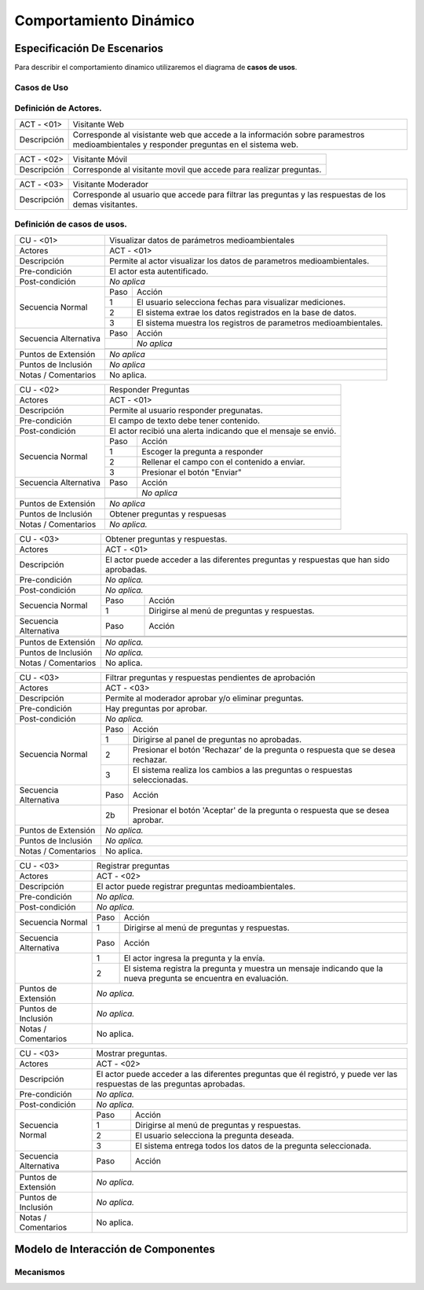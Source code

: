Comportamiento Dinámico
=====================

Especificación De Escenarios
~~~~~~~~~~~~~~~~~~~~~~~~~~~~

Para describir el comportamiento dinamico utilizaremos el diagrama de **casos de usos**.


Casos de Uso
------------

.. image:: images/DiagramaDeCasosDeUsov2.jpg
    :scale: 70 %
    :align: center
    
    
    
        
    
Definición de **Actores**.
--------------------------------   
+------------------------+----------------------------------------------------------+
|  ACT - <01>            | Visitante Web                                            |
+------------------------+----------------------------------------------------------+
|  Descripción           |  Corresponde al visistante web que accede a la           |
|                        |  información sobre paramestros medioambientales y        |
|                        |  responder preguntas en el sistema web.                  |
+------------------------+----------------------------------------------------------+


+------------------------+----------------------------------------------------------+
|  ACT - <02>            | Visitante Móvil                                          |
+------------------------+----------------------------------------------------------+
|  Descripción           | Corresponde al visitante movil que accede para realizar  |
|                        | preguntas.                                               |
+------------------------+----------------------------------------------------------+


+------------------------+----------------------------------------------------------+
|  ACT - <03>            | Visitante Moderador                                      |
+------------------------+----------------------------------------------------------+
|  Descripción           |  Corresponde al usuario que accede para filtrar las      |
|                        |  preguntas y las respuestas de los demas visitantes.     |
+------------------------+----------------------------------------------------------+

    
Definición de **casos de usos**.
--------------------------------

+------------------------+----------------------------------------------------------+
|  CU - <01>             |   Visualizar datos de parámetros medioambientales        |
+------------------------+----------------------------------------------------------+
|  Actores               |      ACT - <01>                                          |
+------------------------+----------------------------------------------------------+
|  Descripción           | Permite al actor visualizar los datos de parametros      |
|                        | medioambientales.                                        |
+------------------------+----------------------------------------------------------+
| Pre-condición          | El actor esta autentificado.                             |
+------------------------+----------------------------------------------------------+
| Post-condición         | *No aplica*                                              |
+------------------------+-----+----------------------------------------------------+
| Secuencia Normal       |Paso | Acción                                             |
|                        +-----+----------------------------------------------------+
|                        |  1  | El usuario selecciona fechas para visualizar       |
|                        |     | mediciones.                                        |
|                        +-----+----------------------------------------------------+ 
|                        |  2  | El sistema extrae los datos registrados en la base |
|                        |     | de datos.                                          |
+                        +-----+----------------------------------------------------+
|                        |  3  | El sistema muestra los registros de parametros     |
|                        |     | medioambientales.                                  |
+------------------------+-----+----------------------------------------------------+
| Secuencia Alternativa  |Paso | Acción                                             |
+                        +-----+----------------------------------------------------+
|                        |     | *No aplica*                                        |
|                        +-----+----------------------------------------------------+
|                        |     |                                                    |
+------------------------+-----+----------------------------------------------------+
|Puntos de Extensión     | *No aplica*                                              |
+------------------------+----------------------------------------------------------+
|Puntos de Inclusión     | *No aplica*                                              |
+------------------------+----------------------------------------------------------+
|Notas / Comentarios     | No aplica.                                               |
+------------------------+----------------------------------------------------------+


+------------------------+----------------------------------------------------------+
|  CU - <02>             |   Responder Preguntas                                    |
+------------------------+----------------------------------------------------------+
|  Actores               |     ACT - <01>                                           |
+------------------------+----------------------------------------------------------+
|  Descripción           | Permite al usuario responder pregunatas.                 |
+------------------------+----------------------------------------------------------+
| Pre-condición          | El campo de texto debe tener contenido.                  |
+------------------------+----------------------------------------------------------+
| Post-condición         | El actor recibió una alerta indicando que el mensaje se  |
|                        | envió.                                                   |
+------------------------+-----+----------------------------------------------------+
| Secuencia Normal       |Paso | Acción                                             |
|                        +-----+----------------------------------------------------+
|                        |  1  | Escoger la pregunta a responder                    |
|                        +-----+----------------------------------------------------+ 
|                        |  2  | Rellenar el campo con el contenido a enviar.       |
|                        +-----+----------------------------------------------------+
|                        |  3  | Presionar el botón "Enviar"                        |
+------------------------+-----+----------------------------------------------------+
| Secuencia Alternativa  |Paso | Acción                                             |
+------------------------+-----+----------------------------------------------------+
|                        |     | *No aplica*                                        |
|                        +-----+----------------------------------------------------+
|                        |     |                                                    |
+------------------------+-----+----------------------------------------------------+
|Puntos de Extensión     | *No aplica*                                              |
+------------------------+----------------------------------------------------------+
|Puntos de Inclusión     |   Obtener preguntas y respuesas                          |
+------------------------+----------------------------------------------------------+
|Notas / Comentarios     | *No aplica.*                                             |
+------------------------+----------------------------------------------------------+


+------------------------+----------------------------------------------------------+
|  CU - <03>             |  Obtener preguntas y respuestas.                         |
+------------------------+----------------------------------------------------------+
|  Actores               |          ACT - <01>                                      |
+------------------------+----------------------------------------------------------+
|  Descripción           | El actor puede acceder a las diferentes preguntas y      |
|                        | respuestas que han sido aprobadas.                       |
+------------------------+----------------------------------------------------------+
| Pre-condición          | *No aplica.*                                             |
+------------------------+----------------------------------------------------------+
| Post-condición         | *No aplica.*                                             |
+------------------------+-----+----------------------------------------------------+
| Secuencia Normal       |Paso | Acción                                             |
|                        +-----+----------------------------------------------------+
|                        |  1  | Dirigirse al menú de preguntas y respuestas.       |
+------------------------+-----+----------------------------------------------------+
| Secuencia Alternativa  |Paso | Acción                                             |
+------------------------+-----+----------------------------------------------------+
|                        |     |                                                    |
|                        +-----+----------------------------------------------------+
|                        |     |                                                    |
+------------------------+-----+----------------------------------------------------+
|Puntos de Extensión     | *No aplica.*                                             |
+------------------------+----------------------------------------------------------+
|Puntos de Inclusión     |  *No aplica.*                                            |
+------------------------+----------------------------------------------------------+
|Notas / Comentarios     | No aplica.                                               |
+------------------------+----------------------------------------------------------+




+------------------------+----------------------------------------------------------+
|  CU - <03>             | Filtrar preguntas y respuestas pendientes de aprobación  |                                      
+------------------------+----------------------------------------------------------+
|  Actores               |     ACT - <03>                                           |
+------------------------+----------------------------------------------------------+
|  Descripción           | Permite al moderador aprobar y/o eliminar preguntas.     |
+------------------------+----------------------------------------------------------+
| Pre-condición          | Hay preguntas por aprobar.                               |
+------------------------+----------------------------------------------------------+
| Post-condición         |  *No aplica.*                                            |
+------------------------+-----+----------------------------------------------------+
| Secuencia Normal       |Paso | Acción                                             |
|                        +-----+----------------------------------------------------+
|                        |  1  | Dirigirse al panel de preguntas no aprobadas.      |
|                        +-----+----------------------------------------------------+ 
|                        |  2  | Presionar el botón 'Rechazar' de la pregunta o     |
|                        |     | respuesta que se desea rechazar.                   |
|                        +-----+----------------------------------------------------+
|                        |  3  | El sistema realiza los cambios a las preguntas o   |
|                        |     | respuestas seleccionadas.                          |
+------------------------+-----+----------------------------------------------------+
| Secuencia Alternativa  |Paso | Acción                                             |
+------------------------+-----+----------------------------------------------------+
|                        |  2b | Presionar el botón 'Aceptar' de la pregunta o      |
|                        |     | respuesta que se desea aprobar.                    |
+------------------------+-----+----------------------------------------------------+
|Puntos de Extensión     | *No aplica.*                                             |
+------------------------+----------------------------------------------------------+
|Puntos de Inclusión     | *No aplica.*                                             |
+------------------------+----------------------------------------------------------+
|Notas / Comentarios     | No aplica.                                               |
+------------------------+----------------------------------------------------------+


+------------------------+----------------------------------------------------------+
|  CU - <03>             |  Registrar preguntas                                     |
+------------------------+----------------------------------------------------------+
|  Actores               |          ACT - <02>                                      |
+------------------------+----------------------------------------------------------+
|  Descripción           | El actor puede registrar preguntas medioambientales.     |
+------------------------+----------------------------------------------------------+
| Pre-condición          | *No aplica.*                                             |
+------------------------+----------------------------------------------------------+
| Post-condición         | *No aplica.*                                             |
+------------------------+-----+----------------------------------------------------+
| Secuencia Normal       |Paso | Acción                                             |
|                        +-----+----------------------------------------------------+
|                        |  1  | Dirigirse al menú de preguntas y respuestas.       |
+------------------------+-----+----------------------------------------------------+
| Secuencia Alternativa  |Paso | Acción                                             |
+------------------------+-----+----------------------------------------------------+
|                        |  1  | El actor ingresa la pregunta y la envía.           |
|                        +-----+----------------------------------------------------+
|                        |  2  | El sistema registra la pregunta y muestra un       |
|                        |     | mensaje indicando que la nueva pregunta se         |
|                        |     | encuentra en evaluación.                           |
+------------------------+-----+----------------------------------------------------+
|Puntos de Extensión     | *No aplica.*                                             |
+------------------------+----------------------------------------------------------+
|Puntos de Inclusión     | *No aplica.*                                             |
+------------------------+----------------------------------------------------------+
|Notas / Comentarios     | No aplica.                                               |
+------------------------+----------------------------------------------------------+


+------------------------+----------------------------------------------------------+
|  CU - <03>             |  Mostrar preguntas.                                      |
+------------------------+----------------------------------------------------------+
|  Actores               |          ACT - <02>                                      |
+------------------------+----------------------------------------------------------+
|  Descripción           | El actor puede acceder a las diferentes preguntas que él |
|                        | registró, y puede ver las respuestas de las preguntas    |
|                        | aprobadas.                                               |
+------------------------+----------------------------------------------------------+
| Pre-condición          | *No aplica.*                                             |
+------------------------+----------------------------------------------------------+
| Post-condición         | *No aplica.*                                             |
+------------------------+-----+----------------------------------------------------+
| Secuencia Normal       |Paso | Acción                                             |
|                        +-----+----------------------------------------------------+
|                        |  1  | Dirigirse al menú de preguntas y respuestas.       |
|                        +-----+----------------------------------------------------+
|                        |  2  | El usuario selecciona la pregunta deseada.         |
|                        +-----+----------------------------------------------------+
|                        |  3  | El sistema entrega todos los datos de la pregunta  |
|                        |     | seleccionada.                                      |
+------------------------+-----+----------------------------------------------------+
| Secuencia Alternativa  |Paso | Acción                                             |
+------------------------+-----+----------------------------------------------------+
|                        |     |                                                    |
|                        +-----+----------------------------------------------------+
|                        |     |                                                    |
+------------------------+-----+----------------------------------------------------+
|Puntos de Extensión     | *No aplica.*                                             |
+------------------------+----------------------------------------------------------+
|Puntos de Inclusión     | *No aplica.*                                             |
+------------------------+----------------------------------------------------------+
|Notas / Comentarios     | No aplica.                                               |
+------------------------+----------------------------------------------------------+



Modelo de Interacción de Componentes
~~~~~~~~~~~~~~~~~~~~~~~~~~~~~~~~~~~~

Mecanismos
----------

